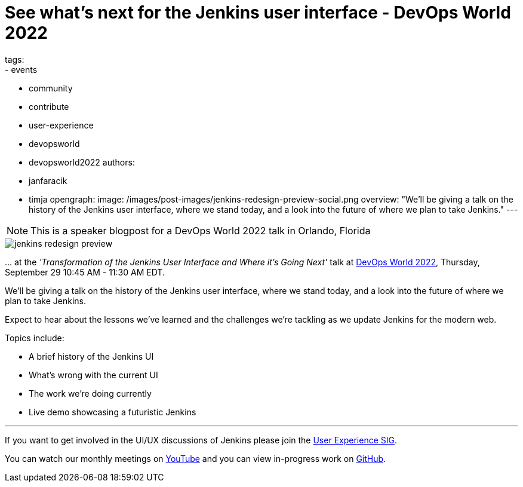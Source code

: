 = See what's next for the Jenkins user interface - DevOps World 2022
tags:
- events
- community
- contribute
- user-experience
- devopsworld
- devopsworld2022
authors:
- janfaracik
- timja
opengraph:
  image: /images/post-images/jenkins-redesign-preview-social.png
overview: "We'll be giving a talk on the history of the Jenkins user interface, where we stand today, and a look into the future of where we plan to take Jenkins."
---

NOTE: This is a speaker blogpost for a DevOps World 2022 talk in Orlando, Florida

image::/images/post-images/jenkins-redesign-preview.png[role=center]

\... at the _'Transformation of the Jenkins User Interface and Where it’s Going Next'_ talk at link:https://events.devopsworld.com/widget/cloudbees/devopsworld22/conferenceSessionDetails?tab.day=20220929&search.tracks=1621547690784001M6Z8[DevOps World 2022], Thursday, September 29 10:45 AM - 11:30 AM EDT.

We'll be giving a talk on the history of the Jenkins user interface, where we stand today, and a look into the future of where we plan to take Jenkins.

Expect to hear about the lessons we've learned and the challenges we're tackling as we update Jenkins for the modern web.

Topics include:

- A brief history of the Jenkins UI
- What's wrong with the current UI
- The work we're doing currently
- Live demo showcasing a futuristic Jenkins

---

If you want to get involved in the UI/UX discussions of Jenkins please join the link:/sigs/ux[User Experience SIG].

You can watch our monthly meetings on link:https://www.youtube.com/playlist?list=PLN7ajX_VdyaOnsIIsZHsv_fM9QhOcajWe[YouTube] and you can view in-progress work on link:https://github.com/jenkinsci/jenkins/pulls?q=is%3Apr+is%3Aopen+label%3Aweb-ui[GitHub].
